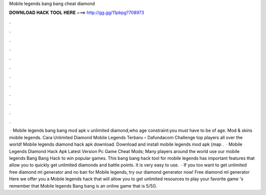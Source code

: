 Mobile legends bang bang cheat diamond

𝐃𝐎𝐖𝐍𝐋𝐎𝐀𝐃 𝐇𝐀𝐂𝐊 𝐓𝐎𝐎𝐋 𝐇𝐄𝐑𝐄 ===> http://gg.gg/11pbpg?708973

.

.

.

.

.

.

.

.

.

.

.

.

 · Mobile legends bang bang mod apk v unlimited diamond,who age constraint:you must have to be of age. Mod & skins mobile legends. Cara Unlimited Diamond Mobile Legends Terbaru – Dafundacom Challenge top players all over the world! Mobile legends diamond hack apk download. Download and install mobile legends mod apk (map .  · Mobile Legends Diamond Hack Apk Latest Version Pc Game Cheat Mods; Many players around the world use our mobile legends Bang Bang Hack to win popular games. This bang bang hack tool for mobile legends has important features that allow you to quickly get unlimited diamonds and battle points. It is very easy to use.  · If you too want to get unlimited free diamond ml generator and no ban for Mobile legends, try our diamond generator now! Free diamond ml generator Here we offer you a Mobile legends hack that will allow you to get unlimited resources to play your favorite game 's remember that Mobile legends Bang bang is an online game that is 5/5().